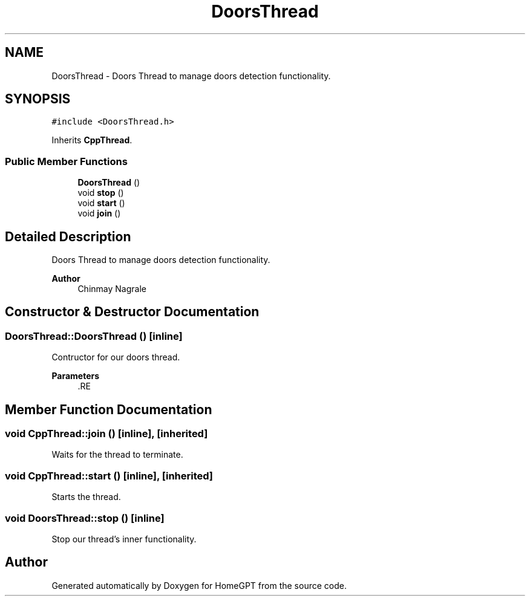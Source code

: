 .TH "DoorsThread" 3 "Tue Apr 25 2023" "Version v.1.0" "HomeGPT" \" -*- nroff -*-
.ad l
.nh
.SH NAME
DoorsThread \- Doors Thread to manage doors detection functionality\&.  

.SH SYNOPSIS
.br
.PP
.PP
\fC#include <DoorsThread\&.h>\fP
.PP
Inherits \fBCppThread\fP\&.
.SS "Public Member Functions"

.in +1c
.ti -1c
.RI "\fBDoorsThread\fP ()"
.br
.ti -1c
.RI "void \fBstop\fP ()"
.br
.ti -1c
.RI "void \fBstart\fP ()"
.br
.ti -1c
.RI "void \fBjoin\fP ()"
.br
.in -1c
.SH "Detailed Description"
.PP 
Doors Thread to manage doors detection functionality\&. 


.PP
\fBAuthor\fP
.RS 4
Chinmay Nagrale 
.RE
.PP

.SH "Constructor & Destructor Documentation"
.PP 
.SS "DoorsThread::DoorsThread ()\fC [inline]\fP"
Contructor for our doors thread\&.
.PP
\fBParameters\fP
.RS 4
\fI\fP .RE
.PP

.SH "Member Function Documentation"
.PP 
.SS "void CppThread::join ()\fC [inline]\fP, \fC [inherited]\fP"
Waits for the thread to terminate\&. 
.SS "void CppThread::start ()\fC [inline]\fP, \fC [inherited]\fP"
Starts the thread\&. 
.SS "void DoorsThread::stop ()\fC [inline]\fP"
Stop our thread's inner functionality\&. 

.SH "Author"
.PP 
Generated automatically by Doxygen for HomeGPT from the source code\&.
